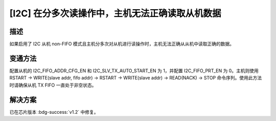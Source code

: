 [I2C] 在分多次读操作中，主机无法正确读取从机数据
~~~~~~~~~~~~~~~~~~~~~~~~~~~~~~~~~~~~~~~~~~~~~~~~

.. only:: esp32h2

   .. tags::
      
      v0.0, v0.1

描述
^^^^^^^^^^^

如果启用了 I2C 从机 non-FIFO 模式且主机分多次对从机进行读操作时，主机无法正确从从机中读取正确的数据。

变通方法
^^^^^^^^^^^

配置从机的 I2C_FIFO_ADDR_CFG_EN 和 I2C_SLV_TX_AUTO_START_EN 为 1，并配置 I2C_FIFO_PRT_EN 为 0。主机则使用 RSTART -> WRITE(slave addr, fifo addr) -> RSTART -> WRITE(slave addr) -> READ(NACK) -> STOP 命令序列。使用此方法时请确保从机 TX FIFO 一直处于非空状态。

解决方案
^^^^^^^^

已在芯片版本 :bdg-success:`v1.2` 中修复。
